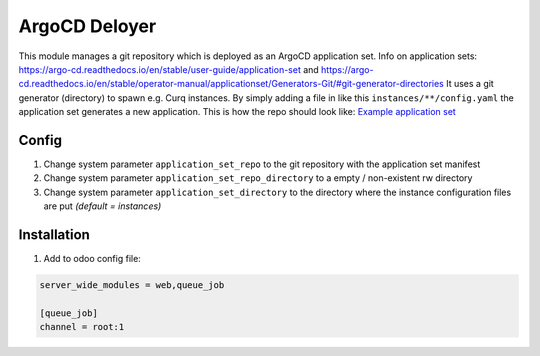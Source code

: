 **************
ArgoCD Deloyer
**************

This module manages a git repository which is deployed as an ArgoCD application set.
Info on application sets: `<https://argo-cd.readthedocs.io/en/stable/user-guide/application-set>`_ and
`<https://argo-cd.readthedocs.io/en/stable/operator-manual/applicationset/Generators-Git/#git-generator-directories>`_
It uses a git generator (directory) to spawn e.g. Curq instances.
By simply adding a file in like this ``instances/**/config.yaml`` the application set generates a new application.
This is how the repo should look like: `Example application set <git@github.com:onesteinbv/odoo-generator-k8s.git>`_

Config
######

#. Change system parameter ``application_set_repo`` to the git repository with the application set manifest
#. Change system parameter ``application_set_repo_directory`` to a empty / non-existent rw directory
#. Change system parameter ``application_set_directory`` to the directory where the instance configuration files are put `(default = instances)`

Installation
############

1. Add to odoo config file:

.. code-block:: ini

    server_wide_modules = web,queue_job

    [queue_job]
    channel = root:1
